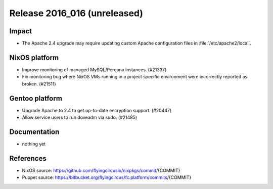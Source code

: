 .. XXX update on release :Publish Date: YYYY-MM-DD

Release 2016_016 (unreleased)
-----------------------------

Impact
^^^^^^

* The Apache 2.4 upgrade may require updating custom Apache configuration files
  in :file:`/etc/apache2/local`.


NixOS platform
^^^^^^^^^^^^^^

* Improve monitoring of managed MySQL/Percona instances. (#21337)
* Fix monitoring bug where NixOS VMs running in a project specific environment
  were incorrectly reported as broken. (#21511)


Gentoo platform
^^^^^^^^^^^^^^^

* Upgrade Apache to 2.4 to get up-to-date encryption support. (#20447)
* Allow service users to run doveadm via sudo. (#21485)


Documentation
^^^^^^^^^^^^^

* nothing yet


References
^^^^^^^^^^

* NixOS source:
  https://github.com/flyingcircusio/nixpkgs/commit/{COMMIT}

* Puppet source:
  https://bitbucket.org/flyingcircus/fc.platform/commits/{COMMIT}

.. vim: set spell spelllang=en:
